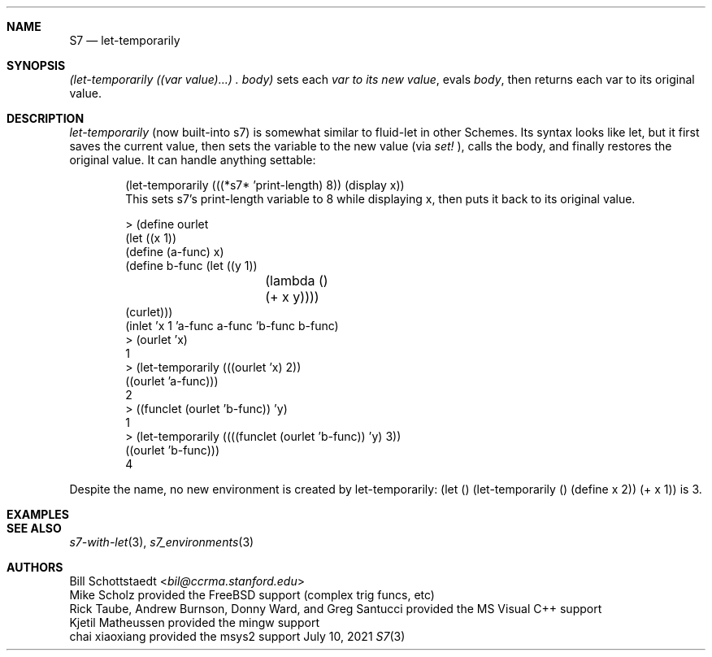 .Dd July 10, 2021
.Dt S7 3
.Sh NAME
.Nm S7
.Nd let-temporarily
.Sh SYNOPSIS
.Pp
.Em (let-temporarily ((var value)...)\ . body)
sets each
.Em var to its new
.Em value ,
evals
.Em body ,
then returns each var to its original value.
.Sh DESCRIPTION
.Em let-temporarily
(now built-into s7) is somewhat similar to fluid-let in other Schemes. Its syntax looks like let, but it first saves the current value, then sets the variable to the new value (via
.Em set!
), calls the body, and finally restores the original value. It can handle anything settable:
.Pp
.Bd -literal -offset indent
(let-temporarily (((*s7* 'print-length) 8)) (display x))
This sets s7's print-length variable to 8 while displaying x, then puts it back to its original value.

> (define ourlet
    (let ((x 1))
      (define (a-func) x)
      (define b-func (let ((y 1))
		       (lambda ()
		         (+ x y))))
    (curlet)))
(inlet 'x 1 'a-func a-func 'b-func b-func)
> (ourlet 'x)
1
> (let-temporarily (((ourlet 'x) 2))
    ((ourlet 'a-func)))
2
> ((funclet (ourlet 'b-func)) 'y)
1
> (let-temporarily ((((funclet (ourlet 'b-func)) 'y) 3))
    ((ourlet 'b-func)))
4
.Ed
.Pp
Despite the name, no new environment is created by let-temporarily: (let () (let-temporarily () (define x 2)) (+ x 1)) is 3.
.Sh EXAMPLES
.Sh SEE ALSO
.Xr s7-with-let 3 ,
.Xr s7_environments 3
.Sh AUTHORS
.An Bill Schottstaedt Aq Mt bil@ccrma.stanford.edu
.An Mike Scholz
provided the FreeBSD support (complex trig funcs, etc)
.An Rick Taube, Andrew Burnson, Donny Ward, and Greg Santucci
provided the MS Visual C++ support
.An Kjetil Matheussen
provided the mingw support
.An chai xiaoxiang
provided the msys2 support
